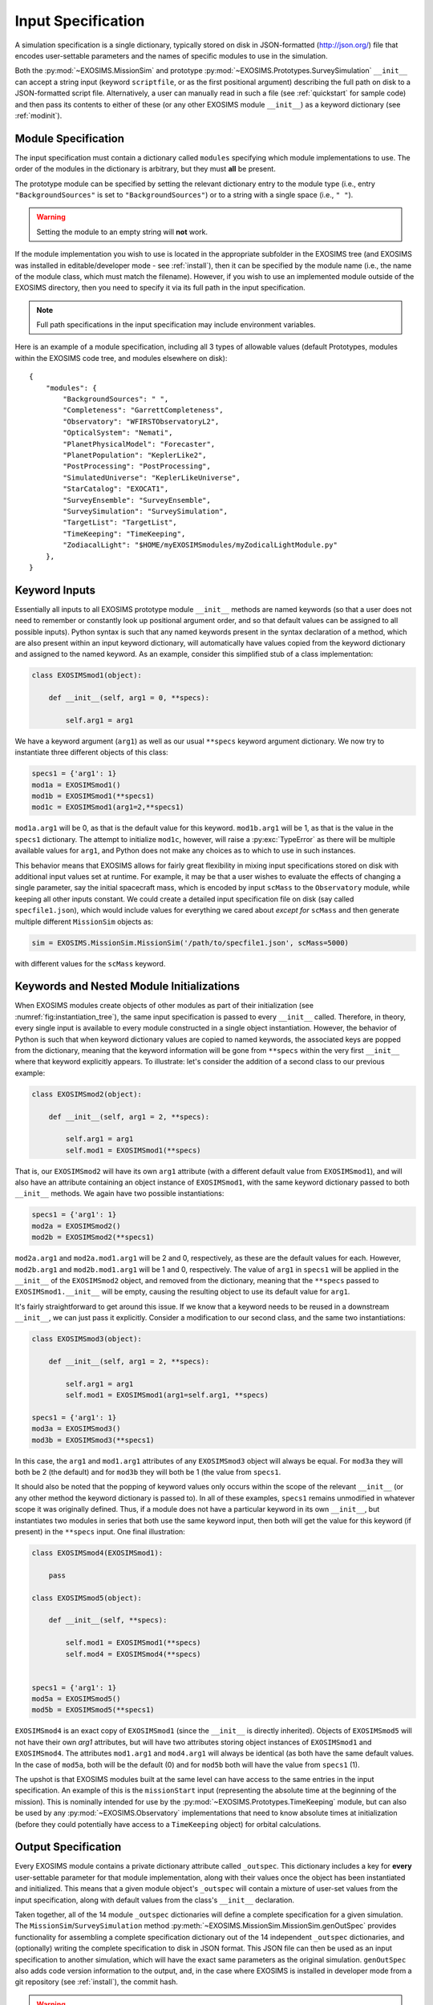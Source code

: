 .. _sec:inputspec:

Input Specification
========================

A simulation specification is a single dictionary, typically
stored on disk in JSON-formatted (http://json.org/)
file that encodes user-settable parameters and the names of specific modules to use in the simulation.

Both the :py:mod:`~EXOSIMS.MissionSim` and prototype :py:mod:`~EXOSIMS.Prototypes.SurveySimulation`
``__init__`` can accept a string input (keyword ``scriptfile``, or as the first positional argument)
describing the full path on disk to a JSON-formatted script file.  Alternatively, a user can manually
read in such a file (see :ref:`quickstart` for sample code) and then pass its contents to either of these (or any other EXOSIMS
module ``__init__``) as a keyword dictionary (see :ref:`modinit`). 


Module Specification
---------------------

The input specification must contain a dictionary called ``modules`` specifying
which module implementations to use. The order
of the modules in the dictionary is arbitrary, but they must **all** be present.

The prototype module can be specified by setting the relevant dictionary entry to the module type
(i.e., entry ``"BackgroundSources"`` is set to ``"BackgroundSources"``) or to a string 
with a single space (i.e., ``" "``).

.. warning::

    Setting the module to an empty string will **not** work.

If the module implementation you wish to use is located in the appropriate subfolder in the
EXOSIMS tree (and EXOSIMS was installed in editable/developer mode - see :ref:`install`), then it can be specified 
by the module name (i.e., the name of the module class, which must match the filename). However, if
you wish to use an implemented module outside of the EXOSIMS directory,
then you need to specify it via its full path in the input
specification.

.. note::

    Full path specifications in the input specification may include environment variables.

Here is an example of a module specification, including all 3 types of allowable values (default Prototypes, modules within the
EXOSIMS code tree, and modules elsewhere on disk):

::

   {
       "modules": {
           "BackgroundSources": " ",
           "Completeness": "GarrettCompleteness",
           "Observatory": "WFIRSTObservatoryL2",
           "OpticalSystem": "Nemati",
           "PlanetPhysicalModel": "Forecaster",
           "PlanetPopulation": "KeplerLike2",
           "PostProcessing": "PostProcessing",
           "SimulatedUniverse": "KeplerLikeUniverse",
           "StarCatalog": "EXOCAT1",
           "SurveyEnsemble": "SurveyEnsemble",
           "SurveySimulation": "SurveySimulation",
           "TargetList": "TargetList",
           "TimeKeeping": "TimeKeeping",
           "ZodiacalLight": "$HOME/myEXOSIMSmodules/myZodicalLightModule.py"
       },
   }


Keyword Inputs
-----------------

Essentially all inputs to all EXOSIMS prototype module ``__init__`` methods are named keywords (so that a user does not need to remember
or constantly look up positional argument order, and so that default values can be assigned to all possible inputs). 
Python syntax is such that any named keywords present in the
syntax declaration of a method, which are also present within an input keyword dictionary, will automatically have values copied
from the keyword dictionary and assigned to the named keyword.  As an example, consider this simplified stub of a class implementation:

.. code-block:: python

    class EXOSIMSmod1(object):

        def __init__(self, arg1 = 0, **specs):

            self.arg1 = arg1

We have a keyword argument (``arg1``) as well as our usual ``**specs`` keyword argument dictionary. We now try to instantiate three
different objects of this class:

.. code-block:: python

    specs1 = {'arg1': 1}
    mod1a = EXOSIMSmod1()
    mod1b = EXOSIMSmod1(**specs1)
    mod1c = EXOSIMSmod1(arg1=2,**specs1)

``mod1a.arg1`` will be 0, as that is the default value for this keyword.  ``mod1b.arg1`` will be 1, as that is the value in the ``specs1`` dictionary. The attempt to initialize ``mod1c``, however, will raise a :py:exc:`TypeError` as there will be multiple available values for ``arg1``, and Python does not make any choices as to which to use in such instances. 

This behavior means that EXOSIMS allows for fairly great flexibility in mixing input specifications stored on disk with additional input values set at runtime. For example, it may be that a user wishes to evaluate the effects of changing a single parameter, say the initial spacecraft mass, which is encoded by input ``scMass`` to the ``Observatory`` module, while keeping all other inputs constant.  We could create a detailed input specification file on disk (say called ``specfile1.json``), which would include values for everything we cared about *except for* ``scMass`` and then generate multiple different ``MissionSim`` objects as:

.. code-block:: python

    sim = EXOSIMS.MissionSim.MissionSim('/path/to/specfile1.json', scMass=5000)

with different values for the ``scMass`` keyword.


Keywords and Nested Module Initializations
-----------------------------------------------

When EXOSIMS modules create objects of other modules as part of their initialization (see :numref:`fig:instantiation_tree`), 
the same input specification is passed to every ``__init__`` called.  Therefore, in theory, every single input is available to
every module constructed in a single object instantiation.  However, the behavior of Python is such that when keyword dictionary values are 
copied to named keywords, the associated keys are popped from the dictionary, meaning that the keyword information will be gone from ``**specs``
within the very first ``__init__`` where that keyword explicitly appears.  To illustrate: let's consider the addition of a second class to our previous example:

.. code-block:: python

    class EXOSIMSmod2(object):

        def __init__(self, arg1 = 2, **specs):

            self.arg1 = arg1
            self.mod1 = EXOSIMSmod1(**specs)

That is, our ``EXOSIMSmod2`` will have its own ``arg1`` attribute (with a different default value from ``EXOSIMSmod1``), and will also have an 
attribute containing an object instance of ``EXOSIMSmod1``, with the same keyword dictionary passed to both ``__init__`` methods.  We again have two possible instantiations:

.. code-block:: python

    specs1 = {'arg1': 1}
    mod2a = EXOSIMSmod2()
    mod2b = EXOSIMSmod2(**specs1)

``mod2a.arg1`` and ``mod2a.mod1.arg1`` will be 2 and 0, respectively, as these are the default values for each.  However, ``mod2b.arg1`` and ``mod2b.mod1.arg1`` will be 1 and 0, respectively.  The value of ``arg1`` in ``specs1`` will be applied in the ``__init__`` of the ``EXOSIMSmod2`` object, and removed from the dictionary, meaning that the ``**specs`` passed to ``EXOSIMSmod1.__init__`` will be empty, causing the resulting object to use its default value for ``arg1``. 

It's fairly straightforward to get around this issue.  If we know that a keyword needs to be reused in a downstream ``__init__``, we can just pass it explicitly.  Consider a modification to our second class, and the same two instantiations:

.. code-block:: python

    class EXOSIMSmod3(object):

        def __init__(self, arg1 = 2, **specs):

            self.arg1 = arg1
            self.mod1 = EXOSIMSmod1(arg1=self.arg1, **specs)

    specs1 = {'arg1': 1}
    mod3a = EXOSIMSmod3()
    mod3b = EXOSIMSmod3(**specs1)

In this case, the ``arg1`` and ``mod1.arg1`` attributes of any ``EXOSIMSmod3`` object will always be equal.  For ``mod3a`` they will both be 2 (the default) and for ``mod3b`` they will both be 1 (the value from ``specs1``.  

It should also be noted that the popping of keyword values only occurs within the scope of the relevant ``__init__`` (or any other method the keyword dictionary is passed to).  In all of these examples, ``specs1`` remains unmodified in whatever scope it was originally defined.  Thus, if a module does not have a particular keyword in its own ``__init__``, but instantiates two modules in series that both use the same keyword input, then both will get the value for this keyword (if present) in the ``**specs`` input.  One final illustration:

.. code-block:: python

    class EXOSIMSmod4(EXOSIMSmod1):

        pass

    class EXOSIMSmod5(object):

        def __init__(self, **specs):

            self.mod1 = EXOSIMSmod1(**specs)
            self.mod4 = EXOSIMSmod4(**specs)


    specs1 = {'arg1': 1}
    mod5a = EXOSIMSmod5()
    mod5b = EXOSIMSmod5(**specs1)

``EXOSIMSmod4`` is an exact copy of ``EXOSIMSmod1`` (since the ``__init__`` is directly inherited).  Objects of ``EXOSIMSmod5`` will not have their own `arg1` attributes, but will have two attributes storing object instances of ``EXOSIMSmod1`` and ``EXOSIMSmod4``.  The attributes ``mod1.arg1`` and ``mod4.arg1`` will always be identical (as both have the same default values.  In the case of ``mod5a``, both will be the default (0) and for ``mod5b`` both will have the value from ``specs1`` (1). 

The upshot is that EXOSIMS modules built at the same level can have access to the same entries in the input specification.
An example of this is the ``missionStart`` input (representing the absolute time at the beginning 
of the mission).  This is nominally intended for use by the :py:mod:`~EXOSIMS.Prototypes.TimeKeeping`
module, but can also be used by any :py:mod:`~EXOSIMS.Observatory` implementations
that need to know absolute times at initialization (before they could potentially have
access to a ``TimeKeeping`` object) for orbital calculations.


Output Specification
-----------------------------------------------

Every EXOSIMS module contains a private dictionary attribute called
``_outspec``. This dictionary includes a key for **every** user-settable
parameter for that module implementation, along with their values once
the object has been instantiated and initialized.  This means that a given
module object's ``_outspec`` will contain a mixture of user-set values from the input
specification, along with default values from the class's ``__init__`` declaration.

Taken together, all of the 14 module ``_outspec`` dictionaries will define a complete
specification for a given simulation.  The ``MissionSim``/``SurveySimulation`` method :py:meth:`~EXOSIMS.MissionSim.MissionSim.genOutSpec`
provides functionality for assembling a complete specification dictionary out of the 14 independent 
``_outspec`` dictionaries, and (optionally) writing the complete specification to disk in JSON format.  This JSON
file can then be used as an input specification to another simulation, which will have the exact same parameters
as the original simulation. ``genOutSpec`` also adds code version information to the 
output, and, in the case where EXOSIMS is installed in developer mode from a git 
repository (see :ref:`install`), the commit hash.

.. warning::

    If there are code changes in the modules being used that have not been checked in at the time
    when the output specification is generated, then this will not be captured by the versioning information
    and may lead to irreproducible results. 

.. important::
    Any new user inputs added to the ``__init__`` of a new module implementation
    **must** also be added to that implementation's ``_outspec`` dictionary attribute.


